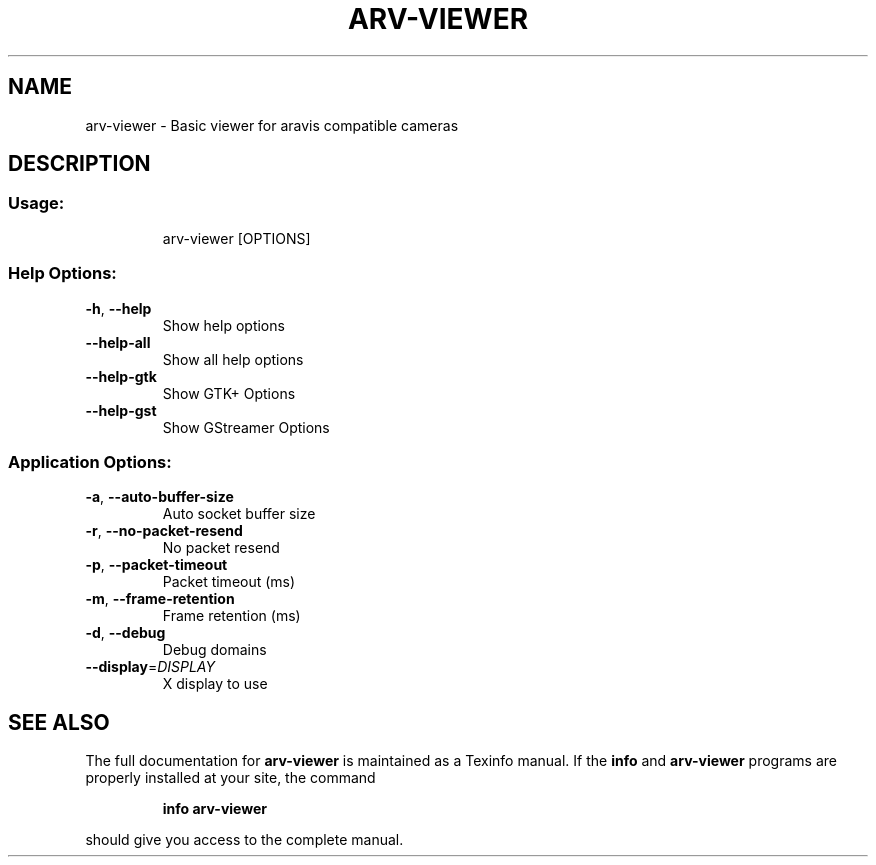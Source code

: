 .\" DO NOT MODIFY THIS FILE!  It was generated by help2man 1.47.5.
.TH ARV-VIEWER "1" "March 2018"  "User Commands"
.SH NAME
arv\-viewer \- Basic viewer for aravis compatible cameras
.SH DESCRIPTION
.SS "Usage:"
.IP
arv\-viewer [OPTIONS]
.SS "Help Options:"
.TP
\fB\-h\fR, \fB\-\-help\fR
Show help options
.TP
\fB\-\-help\-all\fR
Show all help options
.TP
\fB\-\-help\-gtk\fR
Show GTK+ Options
.TP
\fB\-\-help\-gst\fR
Show GStreamer Options
.SS "Application Options:"
.TP
\fB\-a\fR, \fB\-\-auto\-buffer\-size\fR
Auto socket buffer size
.TP
\fB\-r\fR, \fB\-\-no\-packet\-resend\fR
No packet resend
.TP
\fB\-p\fR, \fB\-\-packet\-timeout\fR
Packet timeout (ms)
.TP
\fB\-m\fR, \fB\-\-frame\-retention\fR
Frame retention (ms)
.TP
\fB\-d\fR, \fB\-\-debug\fR
Debug domains
.TP
\fB\-\-display\fR=\fI\,DISPLAY\/\fR
X display to use
.SH "SEE ALSO"
The full documentation for
.B arv\-viewer
is maintained as a Texinfo manual.  If the
.B info
and
.B arv\-viewer
programs are properly installed at your site, the command
.IP
.B info arv\-viewer
.PP
should give you access to the complete manual.

